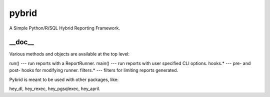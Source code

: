 pybrid
======
A Simple Python/R/SQL Hybrid Reporting Framework.

__doc__
-------
Various methods and objects are available at the top level:

run() --- run reports with a ReportRunner.
main() --- run reports with user specified CLI options.
hooks.* --- pre- and post- hooks for modifying runner.
filters.* --- filters for limiting reports generated.

Pybrid is meant to be used with other packages, like:
    
hey_dl, hey_rexec, hey_pgsqlexec, hey_april.


